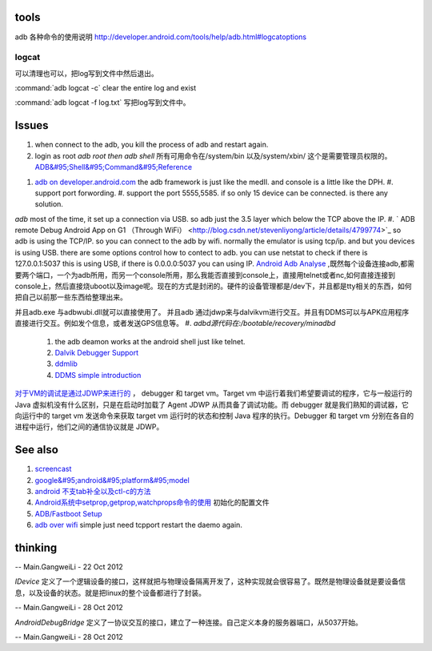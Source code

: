 tools
======

adb 各种命令的使用说明  http://developer.android.com/tools/help/adb.html#logcatoptions

logcat
------

可以清理也可以，把log写到文件中然后退出。

:command:`adb logcat -c` clear the entire log and exist

:command:`adb logcat -f log.txt`  写把log写到文件中。



Issues
======

#. when connect to the adb, you kill the process of adb and restart again.
#. login as root  *adb root then adb shell*  所有可用命令在/system/bin  以及/system/xbin/ 这个是需要管理员权限的。  `ADB&#95;Shell&#95;Command&#95;Reference <http://en.androidwiki.com/wiki/ADB&#95;Shell&#95;Command&#95;Reference>`_  
      
.. ::
 
      ### these two cmd is mapping to pm install/uninstall
        adb uninstall [-k] <package> - remove this app package from the device
                                   ('-k' means keep the data and cache directories)
        adb install [-l] [-r] [-s] [--algo <algorithm name> --key <hex-encoded key> --iv <hex-encoded iv>] <file>
                                - push this package file to the device and install it
                                  ('-l' means forward-lock the app)
                                  ('-r' means reinstall the app, keeping its data)
                                  ('-s' means install on SD card instead of internal storage)
                                  ('--algo', '--key', and '--iv' mean the file is encrypted already)
      


#. `adb on developer.android.com <http://developer.android.com/tools/help/adb.html>`_    the adb framework is just like the medII. and console is a little like the DPH. 
   #. support port forwording.
   #. support the port 5555,5585. if so only 15 device can be connected. is there any solution.
*adb* most of the time, it set up a connection via USB. so adb just the 3.5 layer which below the TCP above the IP. #. ` ADB remote Debug Android App on G1 （Through WiFi） <http://blog.csdn.net/stevenliyong/article/details/4799774>`_   so adb is using the TCP/IP. so you can connect to the adb by wifi. normally the emulator is using tcp/ip. and but you devices is using USB. there are some options control how to contect to adb. you can use netstat to check if there is 127.0.0.1:5037 this is using USB, if there is 0.0.0.0:5037 you can using IP.
`Android Adb Analyse <http://blog.csdn.net/wbw1985/article/details/5443910>`_  ,既然每个设备连接adb,都需要两个端口，一个为adb所用，而另一个console所用，那么我能否直接到console上，直接用telnet或者nc,如何直接连接到console上，然后直接烧uboot以及image呢。现在的方式是封闭的。硬件的设备管理都是/dev下，并且都是tty相关的东西，如何把自己以前那一些东西给整理出来。

并且adb.exe 与adbwubi.dll就可以直接使用了。 并且adb 通过jdwp来与dalvikvm进行交互。并且有DDMS可以与APK应用程序直接进行交互。例如发个信息，或者发送GPS信息等。
#. *adbd源代码在:/bootable/recovery/minadbd*

   #. the adb deamon works at the android shell just like telnet. 
   #. `Dalvik Debugger Support <http://www.netmite.com/android/mydroid/2.0/dalvik/docs/debugger.html>`_ 
   #. `ddmlib <http://sourceforge.net/apps/trac/android4maven/wiki/ddmlib>`_ 
   #. `DDMS simple introduction <http://my.oschina.net/zhijie/blog/6760>`_ 
`对于VM的调试是通过JDWP来进行的 <http://www.ibm.com/developerworks/cn/java/j-lo-jpda3/>`_ ， debugger 和 target vm。Target vm 中运行着我们希望要调试的程序，它与一般运行的 Java 虚拟机没有什么区别，只是在启动时加载了 Agent JDWP 从而具备了调试功能。而 debugger 就是我们熟知的调试器，它向运行中的 target vm 发送命令来获取 target vm 运行时的状态和控制 Java 程序的执行。Debugger 和 target vm 分别在各自的进程中运行，他们之间的通信协议就是 JDWP。

See also
========



#. `screencast <http://zh.soft-db.com/info/148174/screencast-pro/>`_  
#. `google&#95;android&#95;platform&#95;model <http://www.databaseanswers.org/data&#95;models/google&#95;android/images/google&#95;android&#95;platform&#95;model.gif>`_  
#. `android 不支tab补全以及ctl-c的方法 <http://www.360doc.com/content/10/0506/07/496343&#95;26284405.shtml>`_  

#. `Android系统中setprop,getprop,watchprops命令的使用 <http://daimajishu.iteye.com/blog/1086627>`_  初始化的配置文件

#. `ADB/Fastboot Setup <https://sites.google.com/site/teamroyalsginger/guides-under-development/adb-fastboot-setup>`_  
#. `adb over wifi <http://mehrvarz.github.io/android-debug-sans-usb/>`_  simple just need tcpport restart the daemo again.
   
.. ::
 
   the default port is 5555.
   if you want connected with another port. change it by
   adb tcpip 5555
   


thinking
========





-- Main.GangweiLi - 22 Oct 2012


*IDevice* 定义了一个逻辑设备的接口，这样就把与物理设备隔离开发了，这种实现就会很容易了。既然是物理设备就是要设备信息，以及设备的状态。就是把linux的整个设备都进行了封装。

-- Main.GangweiLi - 28 Oct 2012


*AndroidDebugBridge* 定义了一协议交互的接口，建立了一种连接。自己定义本身的服务器端口，从5037开始。

-- Main.GangweiLi - 28 Oct 2012

